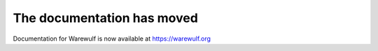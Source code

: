 ===========================
The documentation has moved
===========================

Documentation for Warewulf is now available at https://warewulf.org
